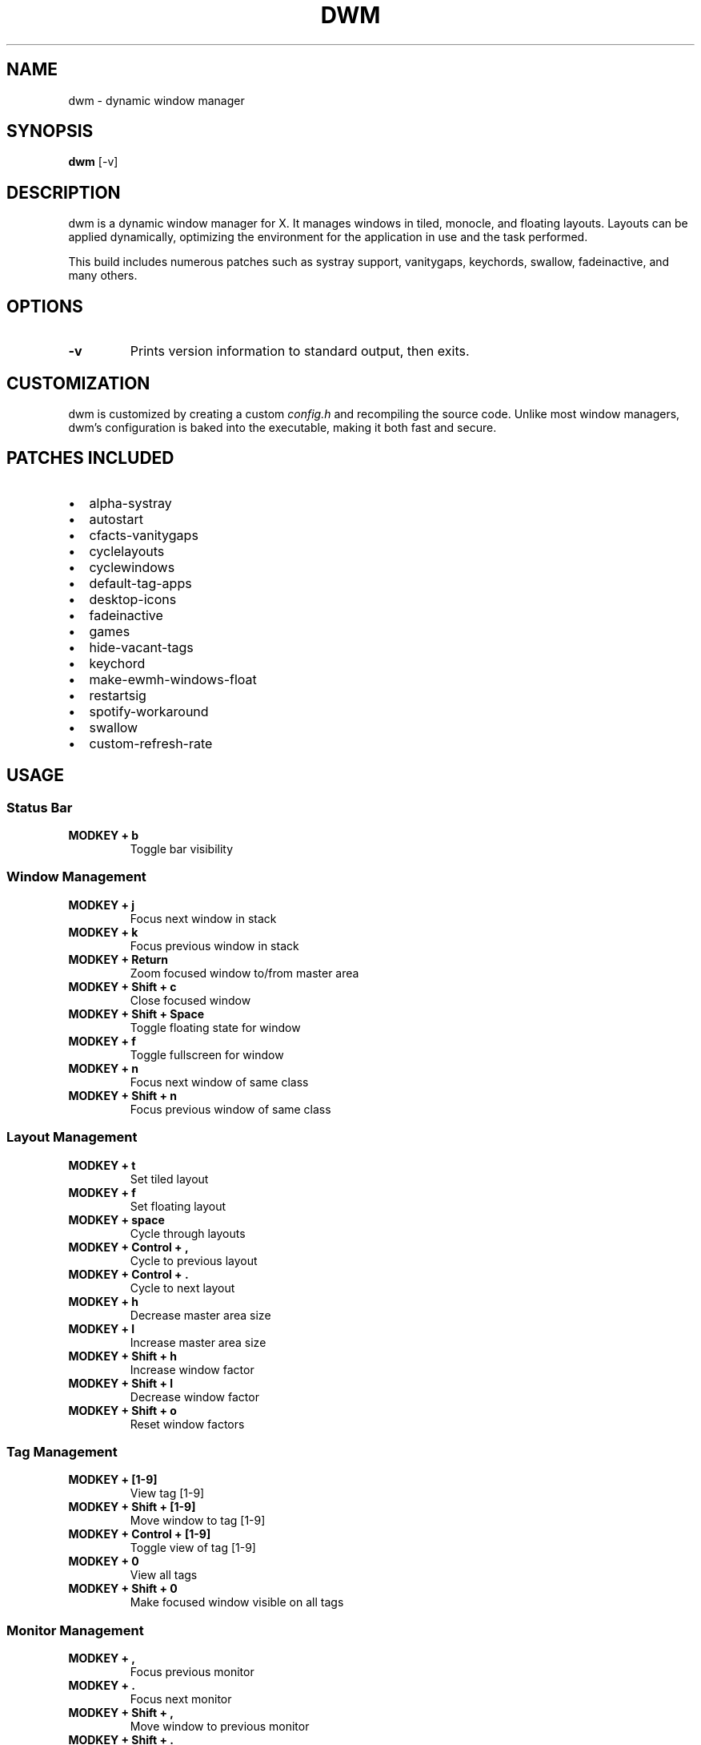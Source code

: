 .TH DWM 1 "dwm-VERSION" "Dynamic Window Manager"
.SH NAME
dwm \- dynamic window manager
.SH SYNOPSIS
.B dwm
.RB [\-v]
.SH DESCRIPTION
dwm is a dynamic window manager for X. It manages windows in tiled, monocle,
and floating layouts. Layouts can be applied dynamically, optimizing the
environment for the application in use and the task performed.

This build includes numerous patches such as systray support, vanitygaps,
keychords, swallow, fadeinactive, and many others.

.SH OPTIONS
.TP
.B \-v
Prints version information to standard output, then exits.

.SH CUSTOMIZATION
dwm is customized by creating a custom \fIconfig.h\fR and recompiling the
source code. Unlike most window managers, dwm’s configuration is baked into
the executable, making it both fast and secure.

.SH PATCHES INCLUDED
.IP \[bu] 2
alpha-systray
.IP \[bu]
autostart
.IP \[bu]
cfacts-vanitygaps
.IP \[bu]
cyclelayouts
.IP \[bu]
cyclewindows
.IP \[bu]
default-tag-apps
.IP \[bu]
desktop-icons
.IP \[bu]
fadeinactive
.IP \[bu]
games
.IP \[bu]
hide-vacant-tags
.IP \[bu]
keychord
.IP \[bu]
make-ewmh-windows-float
.IP \[bu]
restartsig
.IP \[bu]
spotify-workaround
.IP \[bu]
swallow
.IP \[bu]
custom-refresh-rate

.SH USAGE
.SS Status Bar
.TP
.B MODKEY + b
Toggle bar visibility

.SS Window Management
.TP
.B MODKEY + j
Focus next window in stack
.TP
.B MODKEY + k
Focus previous window in stack
.TP
.B MODKEY + Return
Zoom focused window to/from master area
.TP
.B MODKEY + Shift + c
Close focused window
.TP
.B MODKEY + Shift + Space
Toggle floating state for window
.TP
.B MODKEY + f
Toggle fullscreen for window
.TP
.B MODKEY + n
Focus next window of same class
.TP
.B MODKEY + Shift + n
Focus previous window of same class

.SS Layout Management
.TP
.B MODKEY + t
Set tiled layout
.TP
.B MODKEY + f
Set floating layout
.TP
.B MODKEY + space
Cycle through layouts
.TP
.B MODKEY + Control + ,
Cycle to previous layout
.TP
.B MODKEY + Control + .
Cycle to next layout
.TP
.B MODKEY + h
Decrease master area size
.TP
.B MODKEY + l
Increase master area size
.TP
.B MODKEY + Shift + h
Increase window factor
.TP
.B MODKEY + Shift + l
Decrease window factor
.TP
.B MODKEY + Shift + o
Reset window factors

.SS Tag Management
.TP
.B MODKEY + [1-9]
View tag [1-9]
.TP
.B MODKEY + Shift + [1-9]
Move window to tag [1-9]
.TP
.B MODKEY + Control + [1-9]
Toggle view of tag [1-9]
.TP
.B MODKEY + 0
View all tags
.TP
.B MODKEY + Shift + 0
Make focused window visible on all tags

.SS Monitor Management
.TP
.B MODKEY + ,
Focus previous monitor
.TP
.B MODKEY + .
Focus next monitor
.TP
.B MODKEY + Shift + ,
Move window to previous monitor
.TP
.B MODKEY + Shift + .
Move window to next monitor

.SS Gap Management
.TP
.B MODKEY + Alt + u
Increase gaps
.TP
.B MODKEY + Alt + Shift + u
Decrease gaps
.TP
.B MODKEY + Alt + o
Increase outer gaps
.TP
.B MODKEY + Alt + Shift + o
Decrease outer gaps
.TP
.B MODKEY + Alt + i
Increase inner gaps
.TP
.B MODKEY + Alt + Shift + i
Decrease inner gaps
.TP
.B MODKEY + Alt + 0
Toggle gaps
.TP
.B MODKEY + Alt + Shift + 0
Reset gaps to default

.SS Opacity Control
.TP
.B MODKEY + o
Toggle opacity for inactive windows

.SS Application Launchers
.TP
.B MODKEY + p
Launch dmenu
.TP
.B MODKEY + Shift + Return
Launch terminal (\fIst\fR)
.TP
.B MODKEY + e
Launch file manager (\fIpcmanfm\fR)
.TP
.B MODKEY + Shift + e
Launch terminal file manager (\fIlf\fR)
.TP
.B MODKEY + Control + e
Launch application menu (pcmanfm menu)

.SS Keychord Launchers
.TP
.B MODKEY + a, [a-z]
Launch various applications (see \fIconfig.h\fR)
.TP
.B MODKEY + c, [a-z]
Launch configuration tools
.TP
.B MODKEY + d, [a-z]
Launch development tools
.TP
.B MODKEY + g, [a-z]
Launch games
.TP
.B MODKEY + m, [a-z]
Launch media applications
.TP
.B MODKEY + Control + n, [a-z]
Launch network applications
.TP
.B MODKEY + s, [a-z]
Launch system utilities

.SS Screenshots
.TP
.B Print
Take screenshot
.TP
.B Shift + Print
Take area screenshot
.TP
.B MODKEY + Shift + s
Take area screenshot to clipboard

.SS Media Keys
.TP
.B XF86AudioPlay
Play/Pause media
.TP
.B XF86AudioNext
Next track
.TP
.B XF86AudioPrev
Previous track
.TP
.B XF86AudioLowerVolume
Lower volume
.TP
.B XF86AudioRaiseVolume
Raise volume
.TP
.B XF86AudioMute
Toggle mute

.SH QUITTING
.TP
.B MODKEY + Shift + q
Quit dwm
.TP
.B MODKEY + Control + Shift + q
Restart dwm

.SH CUSTOMIZATION OPTIONS
Your configuration includes:
.IP \[bu] 2
9 tags with default applications
.IP \[bu]
Smart gaps and window swallowing
.IP \[bu]
Window opacity controls
.IP \[bu]
System tray support
.IP \[bu]
165Hz refresh rate for smooth operations
.IP \[bu]
Cascadia Code 10pt font
.IP \[bu]
Gruvbox color scheme

.SH SEE ALSO
.BR dmenu (1),
.BR st (1)

.SH BUGS
Default tag applications may not work for all Flatpak applications due to
WM_CLASS naming differences.

.SH AUTHOR
Liv <livrickey@gmail.com>  
Note: This man page was generated with AI assistance.

